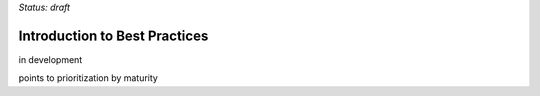 ..
  Created by: mike garcia
  On: 2022-03-13
  To: provide an intro to the best practices section
  Last update by: mike garcia

*Status: draft*


Introduction to Best Practices
----------------------------------------------

in development

points to prioritization by maturity
